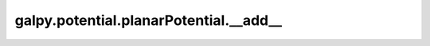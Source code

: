 galpy.potential.planarPotential.__add__
=========================================

.. automethod:: galpy.potential.planarPotential.__add__
